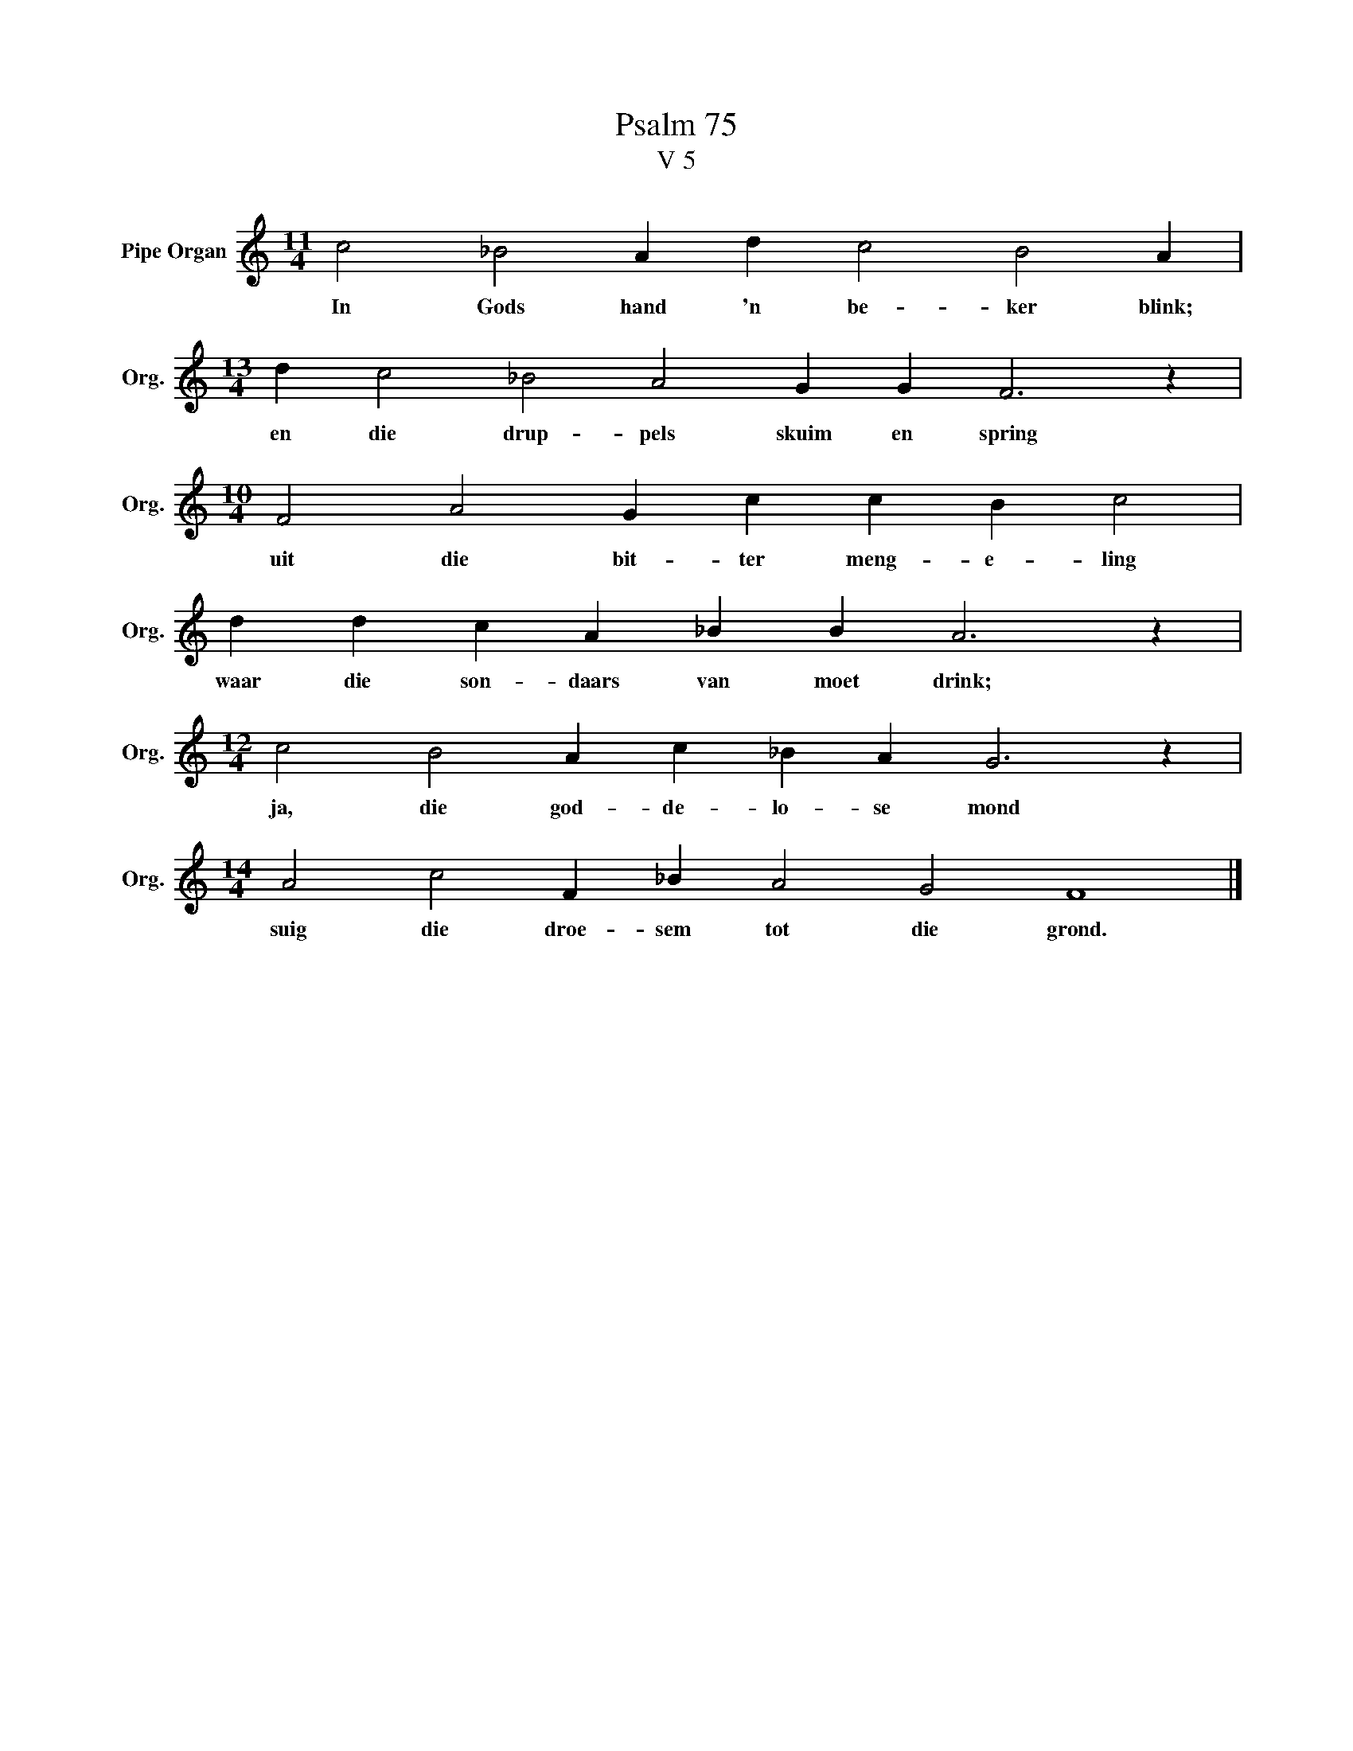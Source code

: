 X:1
T:Psalm 75
T:V 5
L:1/4
M:11/4
I:linebreak $
K:C
V:1 treble nm="Pipe Organ" snm="Org."
V:1
 c2 _B2 A d c2 B2 A |$[M:13/4] d c2 _B2 A2 G G F3 z |$[M:10/4] F2 A2 G c c B c2 |$ %3
w: In Gods hand 'n be- ker blink;|en die drup- pels skuim en spring|uit die bit- ter meng- e- ling|
 d d c A _B B A3 z |$[M:12/4] c2 B2 A c _B A G3 z |$[M:14/4] A2 c2 F _B A2 G2 F4 |] %6
w: waar die son- daars van moet drink;|ja, die god- de- lo- se mond|suig die droe- sem tot die grond.|

